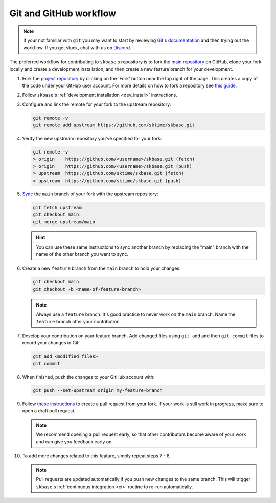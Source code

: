 .. _git_workflow:

Git and GitHub workflow
=======================

.. note::

   If your not familiar with ``git`` you may want to start by reviewing
   `Git's documentation <https://git-scm.com/doc>`_ and then trying
   out the workflow. If you get stuck, chat with us on
   `Discord <https://discord.com/invite/54ACzaFsn7>`_.

The preferred workflow for contributing to ``skbase``'s repository is to
fork the `main repository <https://github.com//sktime/skbase>`_ on GitHub,
clone your fork locally and create a development installation, and then create
a new feature branch for your development.

1.  Fork the `project
    repository <https://github.com/sktime/skbase>`_ by
    clicking on the 'Fork' button near the top right of the page. This
    creates a copy of the code under your GitHub user account. For more
    details on how to fork a repository see `this
    guide <https://help.github.com/articles/fork-a-repo/>`_.

2.  Follow ``skbase``'s :ref:`development installation <dev_install>` instructions.

3.  Configure and link the remote for your fork to the upstream
    repository:

    .. code:: bash

       git remote -v
       git remote add upstream https://github.com/sktime/skbase.git

4.  Verify the new upstream repository you've specified for your fork:

    .. code:: bash

       git remote -v
       > origin    https://github.com/<username>/skbase.git (fetch)
       > origin    https://github.com/<username>/skbase.git (push)
       > upstream  https://github.com/sktime/skbase.git (fetch)
       > upstream  https://github.com/sktime/skbase.git (push)

5.  `Sync
    <https://docs.github.com/en/github/collaborating-with-issues-and-pull-requests/syncing-a-fork>`_
    the ``main`` branch of your fork with the upstream repository:

    .. code:: bash

       git fetch upstream
       git checkout main
       git merge upstream/main

    .. hint::

        You can use these same instructions to sync another branch by replacing
        the "main" branch with the name of the other branch you want to sync.

6.  Create a new ``feature`` branch from the ``main`` branch to hold
    your changes:

    .. code:: bash

       git checkout main
       git checkout -b <name-of-feature-branch>

    .. note::

        Always use a ``feature`` branch. It's good practice to never work on
        the ``main`` branch. Name the ``feature`` branch after your contribution.

7.  Develop your contribution on your feature branch. Add changed files
    using ``git add`` and then ``git commit`` files to record your
    changes in Git:

    .. code:: bash

       git add <modified_files>
       git commit

8.  When finished, push the changes to your GitHub account with:

    .. code:: bash

       git push --set-upstream origin my-feature-branch

9.  Follow
    `these instructions
    <https://help.github.com/articles/creating-a-pull-request-from-a-fork>`_
    to create a pull request from your fork. If your work is still work in progress,
    make sure to open a draft pull request.

    .. note::

        We recommend opening a pull request early, so that other contributors
        become aware of your work and can give you feedback early on.

10. To add more changes related to this feature, simply repeat steps 7 - 8.

    .. note::

        Pull requests are updated automatically if you push new changes to the
        same branch. This will trigger ``skbase``'s
        :ref:`continuous integration <ci>` routine to re-run automatically.
